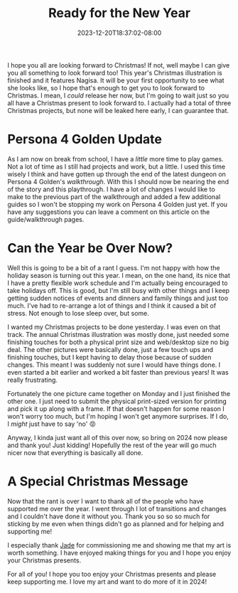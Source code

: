#+TITLE: Ready for the New Year
#+DATE: 2023-12-20T18:37:02-08:00
#+DRAFT: false
#+DESCRIPTION:
#+TAGS[]: site personal news christmas work
#+KEYWORDS[]:
#+SLUG:
#+SUMMARY:

I hope you all are looking forward to Christmas! If not, well maybe I can give you all something to look forward too! This year's Christmas illustration is finished and it features Nagisa. It will be your first opportunity to see what she looks like, so I hope that's enough to get you to look forward to Christmas. I mean, I /could/ release her now, but I'm going to wait just so you all have a Christmas present to look forward to. I actually had a total of three Christmas projects, but none will be leaked here early, I can guarantee that.

* Persona 4 Golden Update
As I am now on break from school, I have a /little/ more time to play games. Not a lot of time as I still had projects and work, but a little. I used this time wisely I think and have gotten up through the end of the latest dungeon on Persona 4 Golden's [[{{% ref "guides/p4g/walkthrough.org" %}}][walkthrough]]. With this I should now be nearing the end of the story and this playthrough. I have a lot of changes I would like to make to the previous part of the walkthrough and added a few additional guides so I won't be stopping my work on Persona 4 Golden just yet. If you have any suggestions you can leave a comment on this article on the guide/walkthrough pages.

* Can the Year be Over Now?
Well this is going to be a bit of a rant I guess. I'm not happy with how the holiday season is turning out this year. I mean, on the one hand, its nice that I have a pretty flexible work schedule and I'm actually being encouraged to take holidays off. This is good, but I'm still busy with other things and I keep getting sudden notices of events and dinners and family things and just too much. I've had to re-arrange a lot of things and I think it caused a bit of stress. Not enough to lose sleep over, but some.

I wanted my Christmas projects to be done yesterday. I was even on that track. The annual Christmas illustration was mostly done, just needed some finishing touches for both a physical print size and web/desktop size no big deal. The other pictures were basically done, just a few touch ups and finishing touches, but I kept having to delay those because of sudden changes. This meant I was suddenly not sure I would have things done. I even started a bit earlier and worked a bit faster than previous years! It was really frustrating.

Fortunately the one picture came together on Monday and I just finished the other one. I just need to submit the physical print-sized version for printing and pick it up along with a frame. If that doesn't happen for some reason I won't worry too much, but I'm hoping I won't get anymore surprises. If I do, I /might/ just have to say 'no' 😡

Anyway, I kinda just want all of this over now, so bring on 2024 now please and thank you! Just kidding! Hopefully the rest of the year will go much nicer now that everything is basically all done.

* A Special Christmas Message
Now that the rant is over I want to thank all of the people who have supported me over the year. I went through I lot of transitions and changes and I couldn't have done it without you. Thank you so so so much for sticking by me even when things didn't go as planned and for helping and supporting me!

I especially thank [[https://www.twitch.tv/jadeeyeddemoness][Jade]] for commissioning me and showing me that my art is worth something. I have enjoyed making things for you and I hope you enjoy your Christmas presents.

For all of you! I hope you too enjoy your Christmas presents and please keep supporting me. I love my art and want to do more of it in 2024!
